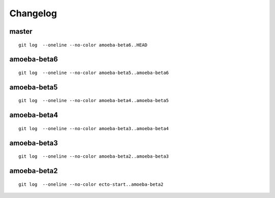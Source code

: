 Changelog
=========

master
^^^^^^
::
   
   git log  --oneline --no-color amoeba-beta6..HEAD

amoeba-beta6
^^^^^^^^^^^^
::
   
   git log  --oneline --no-color amoeba-beta5..amoeba-beta6

amoeba-beta5
^^^^^^^^^^^^
::
   
   git log  --oneline --no-color amoeba-beta4..amoeba-beta5

amoeba-beta4
^^^^^^^^^^^^
::
   
   git log  --oneline --no-color amoeba-beta3..amoeba-beta4

amoeba-beta3
^^^^^^^^^^^^
::
   
   git log  --oneline --no-color amoeba-beta2..amoeba-beta3

amoeba-beta2
^^^^^^^^^^^^
::

   git log  --oneline --no-color ecto-start..amoeba-beta2
